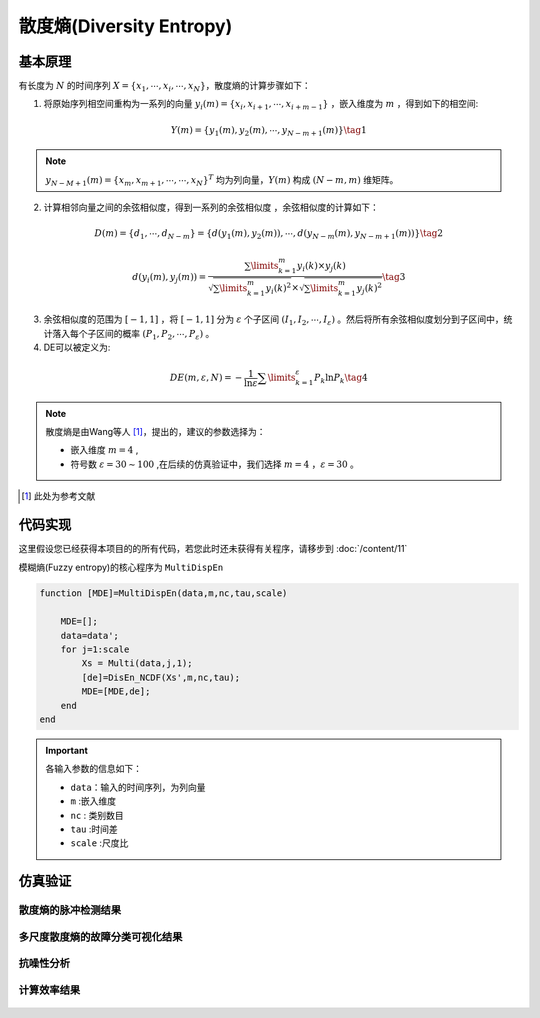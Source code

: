 散度熵(Diversity Entropy)
==============================

基本原理
~~~~~~~~~~~~~~~

有长度为 :math:`N`  的时间序列  :math:`X = \left\{ {{x_1}, \cdots ,{x_i}, \cdots ,{x_N}} \right\}`，散度熵的计算步骤如下：

1.	将原始序列相空间重构为一系列的向量 :math:`{y_i}\left( m \right) = \left\{ {{x_i},{x_{i + 1}}, \cdots ,{x_{i + m - 1}}} \right\}` ，嵌入维度为 :math:`m`  ，得到如下的相空间:

.. math::
          Y\left( m \right) = \left\{ {{y_1}\left( m \right),{y_2}\left( m \right), \cdots ,{y_{N - m + 1}}\left( m \right)} \right\} \tag{1}

.. note:: 
   :math:`{y_{N - M + 1}}\left( m \right)={\left\{ {{x_m},{x_{m + 1}}, \cdots , \cdots ,{x_N}} \right\}^T}` 均为列向量，:math:`Y\left( m \right)` 构成 :math:`(N - m,m)` 维矩阵。

2.	计算相邻向量之间的余弦相似度，得到一系列的余弦相似度 ，余弦相似度的计算如下：

.. math::
    D\left( m \right) = \left\{ {{d_1}, \cdots ,{d_{N - m}}} \right\} = \left\{ {d\left( {{y_1}\left( m \right),{y_2}\left( m \right)} \right), \cdots ,d\left( {{y_{N - m}}\left( m \right),{y_{N - m + 1}}\left( m \right)} \right)} \right\} \tag{2}

.. math::
    d\left( {{y_i}\left( m \right),{y_j}\left( m \right)} \right) = \frac{{\sum\limits_{k = 1}^m {{y_i}\left( k \right) \times {y_j}\left( k \right)} }}{{\sqrt {\sum\limits_{k = 1}^m {{y_i}{{\left( k \right)}^2}} }  \times \sqrt {\sum\limits_{k = 1}^m {{y_j}{{\left( k \right)}^2}} } }} \tag{3}

3.	余弦相似度的范围为 :math:`\left[ { - 1,1} \right]` ，将 :math:`\left[ { - 1,1} \right]`  分为 :math:`\varepsilon` 个子区间 :math:`\left( {{I_1},{I_2}, \cdots ,{I_\varepsilon }} \right)`  。然后将所有余弦相似度划分到子区间中，统计落入每个子区间的概率 :math:`\left( {{P_1},{P_2}, \cdots ,{P_\varepsilon }} \right)` 。 
	
4.	DE可以被定义为:

.. math::
   DE\left( {m,\varepsilon ,N} \right) =  - \frac{1}{{\ln \varepsilon }}\sum\limits_{k = 1}^\varepsilon  {{P_k}\ln {P_k}}   \tag{4}

.. note:: 
 散度熵是由Wang等人 [#]_，提出的，建议的参数选择为：

 - 嵌入维度  :math:`m = 4`  ,
 - 符号数  :math:`\varepsilon  = 30 \sim 100`  ,在后续的仿真验证中，我们选择  :math:`m = 4` ，:math:`\varepsilon=30`  。

..  [#] 此处为参考文献
 
代码实现
~~~~~~~~~~~~~~~
这里假设您已经获得本项目的的所有代码，若您此时还未获得有关程序，请移步到 :doc:`/content/11`

模糊熵(Fuzzy entropy)的核心程序为  ``MultiDispEn``

.. code-block:: c++

  function [MDE]=MultiDispEn(data,m,nc,tau,scale)

      MDE=[];
      data=data';
      for j=1:scale
          Xs = Multi(data,j,1);
          [de]=DisEn_NCDF(Xs',m,nc,tau);
          MDE=[MDE,de];
      end
  end
  
.. important:: 各输入参数的信息如下：

  -  ``data``：输入的时间序列，为列向量 
  -  ``m`` :嵌入维度
  -  ``nc``  : 类别数目
  -  ``tau`` :时间差
  -  ``scale`` :尺度比

仿真验证
~~~~~~~~~~~~~~~

散度熵的脉冲检测结果
------------------------------------

.. figure::  /images/单尺度脉冲检测结果/DivEn.png
   :alt: 散度熵的脉冲检测结果
   :align: center

 
多尺度散度熵的故障分类可视化结果
------------------------------------
 
.. figure:: /images/多尺度可视化结果/MultiDivEn.png
   :alt: 多尺度散度熵的故障分类可视化结果
   :align: center
 
抗噪性分析
------------------------------------
 
.. figure:: /images/抗噪性结果/DivEn.png
   :alt: 抗噪性分析
   :align: center 

计算效率结果
------------------------------------
 
.. figure:: /images/计算效率结果/DivEn.png
   :alt: 计算效率结果
   :align: center 

 
